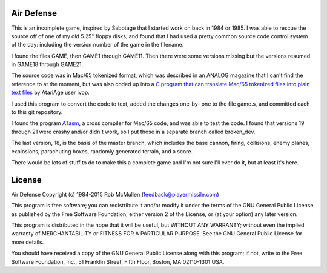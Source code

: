 Air Defense
===========

This is an incomplete game, inspired by Sabotage that I started work on back
in 1984 or 1985.  I was able to rescue the source off of one of my old 5.25"
floppy disks, and found that I had used a pretty common source code control
system of the day: including the version number of the game in the filename.

I found the files GAME, then GAME1 through GAME11.  Then there were some versions missing but the versions resumed in GAME18 through GAME21.

The source code was in Mac/65 tokenized format, which was described in an
ANALOG magazine that I can't find the reference to at the moment, but was
also coded up into a `C program that can translate Mac/65 tokenized files
into plain text files <http://atariage.com/forums/blog/293/entry-6765-demac65-
detokenize-mac65-files/>`_ by AtariAge user ivop.

I used this program to convert the code to text, added the changes one-by-
one to the file game.s, and committed each to this git repository.

I found the program `ATasm <http://atari.miribilist.com/atasm/>`_, a cross
compiler for Mac/65 code, and was able to test the code.  I found that
versions 19 through 21 were crashy and/or didn't work, so I put those in a
separate branch called broken_dev.

The last version, 18, is the basis of the master branch, which includes the
base cannon, firing, collisions, enemy planes, explosions, parachuting boxes,
randomly generated terrain, and a score.

There would be lots of stuff to do to make this a complete game and I'm not
sure I'll ever do it, but at least it's here.


License
=======

Air Defense
Copyright (c) 1984-2015 Rob McMullen (feedback@playermissile.com)

This program is free software; you can redistribute it and/or modify
it under the terms of the GNU General Public License as published by
the Free Software Foundation; either version 2 of the License, or
(at your option) any later version.

This program is distributed in the hope that it will be useful,
but WITHOUT ANY WARRANTY; without even the implied warranty of
MERCHANTABILITY or FITNESS FOR A PARTICULAR PURPOSE.  See the
GNU General Public License for more details.

You should have received a copy of the GNU General Public License along
with this program; if not, write to the Free Software Foundation, Inc.,
51 Franklin Street, Fifth Floor, Boston, MA 02110-1301 USA.
